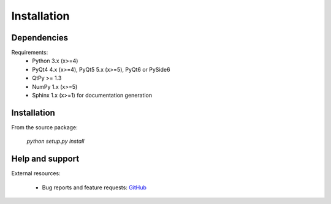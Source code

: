 Installation
============

Dependencies
------------

Requirements:
    * Python 3.x (x>=4)
    * PyQt4 4.x (x>=4), PyQt5 5.x (x>=5), PyQt6 or PySide6
    * QtPy >= 1.3
    * NumPy 1.x (x>=5)
    * Sphinx 1.x (x>=1) for documentation generation

Installation
------------

From the source package:

    `python setup.py install`

Help and support
----------------

External resources:

    * Bug reports and feature requests: `GitHub`_

.. _GitHub: https://github.com/PierreRaybaut/PythonQwt
